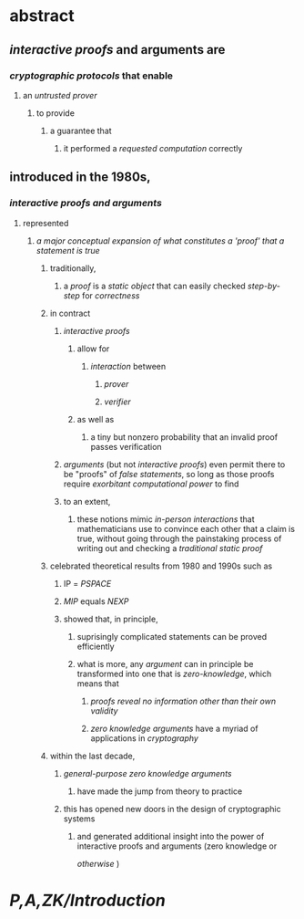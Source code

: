 * abstract
:PROPERTIES:
:collapsed: true
:END:
** [[interactive proofs]] and arguments are
*** [[cryptographic protocols]] that enable
**** an [[untrusted prover]]
***** to provide
****** a guarantee that
******* it performed a [[requested computation]] correctly
** introduced in the 1980s,
*** [[interactive proofs and arguments]]
**** represented
***** [[a major conceptual expansion of what constitutes a 'proof' that a statement is true]]
****** traditionally,
******* a [[proof]] is a [[static object]] that can easily checked [[step-by-step]] for [[correctness]]
****** in contract
******* [[interactive proofs]]
******** allow for
********* [[interaction]] between
********** [[prover]]
********** [[verifier]]
******** as well as
********* a tiny but nonzero probability that an invalid proof passes verification
******* [[arguments]] (but not [[interactive proofs]]) even permit there to be "proofs" of [[false statements]], so long as those proofs require [[exorbitant computational power]] to find
******* to an extent,
******** these notions mimic [[in-person interactions]] that mathematicians use to convince each other that a claim is true, without going through the painstaking process of writing out and checking a [[traditional static proof]]
****** celebrated theoretical results from 1980 and 1990s such as
******* IP = [[PSPACE]]
******* [[MIP]] equals [[NEXP]]
******* showed that, in principle,
******** suprisingly complicated statements can be proved efficiently
******** what is more, any [[argument]] can in principle be transformed into one that is [[zero-knowledge]], which means that
********* [[proofs reveal no information other than their own validity]]
********* [[zero knowledge arguments]] have a myriad of applications in [[cryptography]]
****** within the last decade,
******* [[general-purpose zero knowledge arguments]]
******** have made the jump from theory to practice
******* this has opened new doors in the design of cryptographic systems
******** and generated additional insight into the power of interactive proofs and arguments (zero knowledge or 
[[otherwise]] )
* [[P,A,ZK/Introduction]]